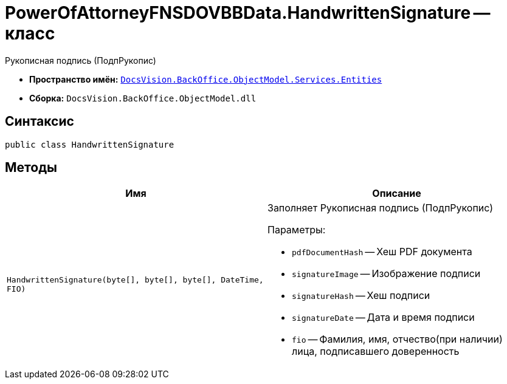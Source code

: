 = PowerOfAttorneyFNSDOVBBData.HandwrittenSignature -- класс

Рукописная подпись (ПодпРукопис)

* *Пространство имён:* `xref:Entities/Entities_NS.adoc[DocsVision.BackOffice.ObjectModel.Services.Entities]`
* *Сборка:* `DocsVision.BackOffice.ObjectModel.dll`

== Синтаксис

[source,csharp]
----
public class HandwrittenSignature
----

== Методы

[cols=",",options="header"]
|===
|Имя |Описание

|`HandwrittenSignature(byte[], byte[], byte[], DateTime, FIO)`
a|Заполняет Рукописная подпись (ПодпРукопис)

.Параметры:

* `pdfDocumentHash` -- Хеш PDF документа
* `signatureImage` -- Изображение подписи
* `signatureHash` -- Хеш подписи
* `signatureDate` -- Дата и время подписи
* `fio` -- Фамилия, имя, отчество(при наличии) лица, подписавшего доверенность
|===
